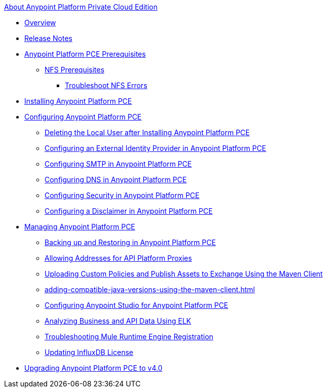 .xref:index.adoc[About Anypoint Platform Private Cloud Edition]
* xref:index.adoc[Overview]
* xref:pce-release-notes.adoc[Release Notes]
* xref:install-checklist.adoc[Anypoint Platform PCE Prerequisites]
 ** xref:verify-nfs.adoc[NFS Prerequisites]
  *** xref:troubleshoot-nfs.adoc[Troubleshoot NFS Errors]
* xref:install-workflow.adoc[Installing Anypoint Platform PCE]
* xref:config-workflow.adoc[Configuring Anypoint Platform PCE]
 ** xref:install-disable-local-user.adoc[Deleting the Local User after Installing Anypoint Platform PCE]
 ** xref:install-config-ldap-pce.adoc[Configuring an External Identity Provider in Anypoint Platform PCE]
 ** xref:access-management-SMTP.adoc[Configuring SMTP in Anypoint Platform PCE]
 ** xref:access-management-dns.adoc[Configuring DNS in Anypoint Platform PCE]
 ** xref:access-management-security.adoc[Configuring Security in Anypoint Platform PCE]
 ** xref:access-management-disclaimer.adoc[Configuring a Disclaimer in Anypoint Platform PCE]
* xref:operating-about.adoc[Managing Anypoint Platform PCE]
 ** xref:backup-and-disaster-recovery.adoc[Backing up and Restoring in Anypoint Platform PCE]
 ** xref:config-add-proxy-allowlist.adoc[Allowing Addresses for API Platform Proxies]
 ** xref:custom-policies.adoc[Uploading Custom Policies and Publish Assets to Exchange Using the Maven Client]
 ** xref:adding-compatible-java-versions-using-the-maven-client.adoc[]
 ** xref:config-studio.adoc[Configuring Anypoint Studio for Anypoint Platform PCE]
 ** xref:ext-analytics-elk.adoc[Analyzing Business and API Data Using ELK]
 ** xref:register-server.adoc[Troubleshooting Mule Runtime Engine Registration]
 ** xref:license-influx-update.adoc[Updating InfluxDB License]
* xref:upgrade.adoc[Upgrading Anypoint Platform PCE to v4.0]
